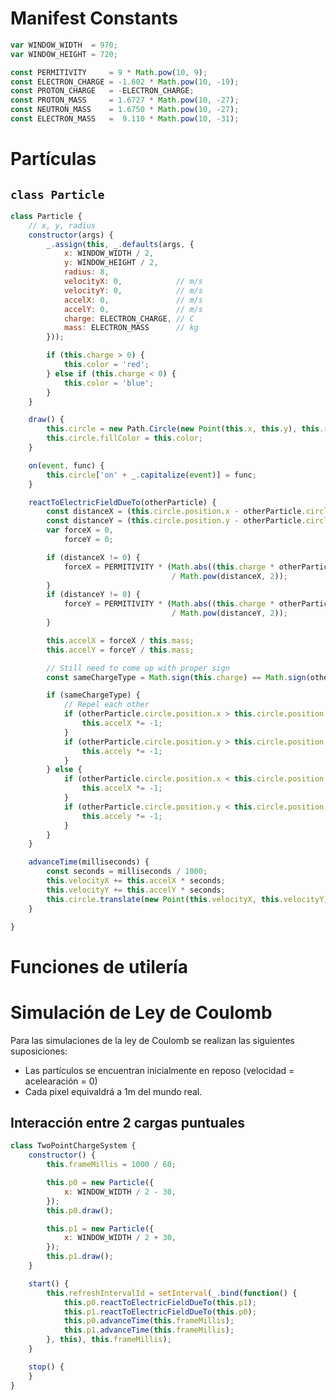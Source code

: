 # -*- org-src-fontify-natively: t org-src-tab-acts-natively: t -*-
#+EXCLUDE_TAGS: no_export
#+LaTeX_HEADER: \usepackage{minted}
#+LaTeX_HEADER: \usepackage{etoolbox}
#+LaTeX_HEADER: \usepackage{xinttools}
#+LaTeX_HEADER: \usemintedstyle{emacs}
#+LaTeX_HEADER: \newcommand{\subjectname}{TC2017.1 Electricidad y Magnetismo}
#+LaTeX_HEADER: \newcommand{\documenttitle}{Proyecto Final}
#+LaTeX_HEADER: \newcommand{\profesorname}{Profesor Edgar René}
#+LaTeX_HEADER: \newcommand{\authornames}{%
#+LaTeX_HEADER:   Pablo Muñoz Haro A01222422,%
#+LaTeX_HEADER:   Andrés Barro
#+LaTeX_HEADER: }
#+LaTeX_HEADER: \input{/Users/home/pablo/latex/templates/org_tec_titlepage}
#+LATEX: \clearpage

* Manifest Constants
#+BEGIN_SRC javascript :noweb-ref manifest-constants
  var WINDOW_WIDTH  = 970;
  var WINDOW_HEIGHT = 720;

  const PERMITIVITY     = 9 * Math.pow(10, 9);
  const ELECTRON_CHARGE = -1.602 * Math.pow(10, -19);
  const PROTON_CHARGE   = -ELECTRON_CHARGE;
  const PROTON_MASS     = 1.6727 * Math.pow(10, -27);
  const NEUTRON_MASS    = 1.6750 * Math.pow(10, -27);
  const ELECTRON_MASS   =  9.110 * Math.pow(10, -31);
#+END_SRC

* Partículas
** =class Particle=
#+BEGIN_SRC javascript :noweb-ref particle
  class Particle {
      // x, y, radius
      constructor(args) {
          _.assign(this, _.defaults(args, {
              x: WINDOW_WIDTH / 2,
              y: WINDOW_HEIGHT / 2,
              radius: 8,
              velocityX: 0,            // m/s
              velocityY: 0,            // m/s
              accelX: 0,               // m/s
              accelY: 0,               // m/s
              charge: ELECTRON_CHARGE, // C
              mass: ELECTRON_MASS      // kg
          }));

          if (this.charge > 0) {
              this.color = 'red';
          } else if (this.charge < 0) {
              this.color = 'blue';
          }
      }

      draw() {
          this.circle = new Path.Circle(new Point(this.x, this.y), this.radius);
          this.circle.fillColor = this.color;
      }

      on(event, func) {
          this.circle['on' + _.capitalize(event)] = func;
      }

      reactToElectricFieldDueTo(otherParticle) {
          const distanceX = (this.circle.position.x - otherParticle.circle.position.x); // 1 pxl = 1cm
          const distanceY = (this.circle.position.y - otherParticle.circle.position.y); // 1 pyl = 1cm
          var forceX = 0,
              forceY = 0;

          if (distanceX != 0) {
              forceX = PERMITIVITY * (Math.abs((this.charge * otherParticle.charge))
                                      / Math.pow(distanceX, 2));
          }
          if (distanceY != 0) {
              forceY = PERMITIVITY * (Math.abs((this.charge * otherParticle.charge))
                                      / Math.pow(distanceY, 2));
          }

          this.accelX = forceX / this.mass;
          this.accelY = forceY / this.mass;

          // Still need to come up with proper sign
          const sameChargeType = Math.sign(this.charge) == Math.sign(otherParticle.charge);

          if (sameChargeType) {
              // Repel each other
              if (otherParticle.circle.position.x > this.circle.position.x) {
                  this.accelX *= -1;
              }
              if (otherParticle.circle.position.y > this.circle.position.y) {
                  this.accely *= -1;
              }
          } else {
              if (otherParticle.circle.position.x < this.circle.position.x) {
                  this.accelX *= -1;
              }
              if (otherParticle.circle.position.y < this.circle.position.y) {
                  this.accely *= -1;
              }
          }
      }

      advanceTime(milliseconds) {
          const seconds = milliseconds / 1000;
          this.velocityX += this.accelX * seconds;
          this.velocityY += this.accelY * seconds;
          this.circle.translate(new Point(this.velocityX, this.velocityY));
      }

  }
#+END_SRC

* Funciones de utilería
* Simulación de Ley de Coulomb
Para las simulaciones de la ley de Coulomb se realizan las siguientes
suposiciones:

- Las partículos se encuentran inicialmente en reposo (velocidad =
  acelearación = 0)
- Cada pixel equivaldrá a 1m del mundo real.

** Interacción entre 2 cargas puntuales
#+BEGIN_SRC javascript :noweb-ref two-point-charge-system
  class TwoPointChargeSystem {
      constructor() {
          this.frameMillis = 1000 / 60;

          this.p0 = new Particle({
              x: WINDOW_WIDTH / 2 - 30,
          });
          this.p0.draw();

          this.p1 = new Particle({
              x: WINDOW_WIDTH / 2 + 30,
          });
          this.p1.draw();
      }

      start() {
          this.refreshIntervalId = setInterval(_.bind(function() {
              this.p0.reactToElectricFieldDueTo(this.p1);
              this.p1.reactToElectricFieldDueTo(this.p0);
              this.p0.advanceTime(this.frameMillis);
              this.p1.advanceTime(this.frameMillis);
          }, this), this.frameMillis);
      }

      stop() {
      }
  }
#+END_SRC

* Source Files                                                    :no_export:
#+BEGIN_SRC javascript :tangle projectv2.js :noweb yes
  paper.install(window);

  <<manifest-constants>>

  <<particle>>

  <<two-point-charge-system>>

  window.onload = function() {
      $('#canvas').width($('#canvas-container').width());

      WINDOW_WIDTH  = $('#canvas-container').width();
      WINDOW_HEIGHT = $('#canvas-container').height();

      paper.setup('canvas');

      var scenario = new TwoPointChargeSystem();
      scenario.start();
  }
#+END_SRC
